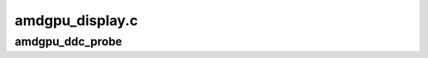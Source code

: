 .. -*- coding: utf-8; mode: rst -*-

================
amdgpu_display.c
================


.. _`amdgpu_ddc_probe`:

amdgpu_ddc_probe
================

.. c:function:: bool amdgpu_ddc_probe (struct amdgpu_connector *amdgpu_connector, bool use_aux)

    :param struct amdgpu_connector \*amdgpu_connector:

        *undescribed*

    :param bool use_aux:

        *undescribed*

